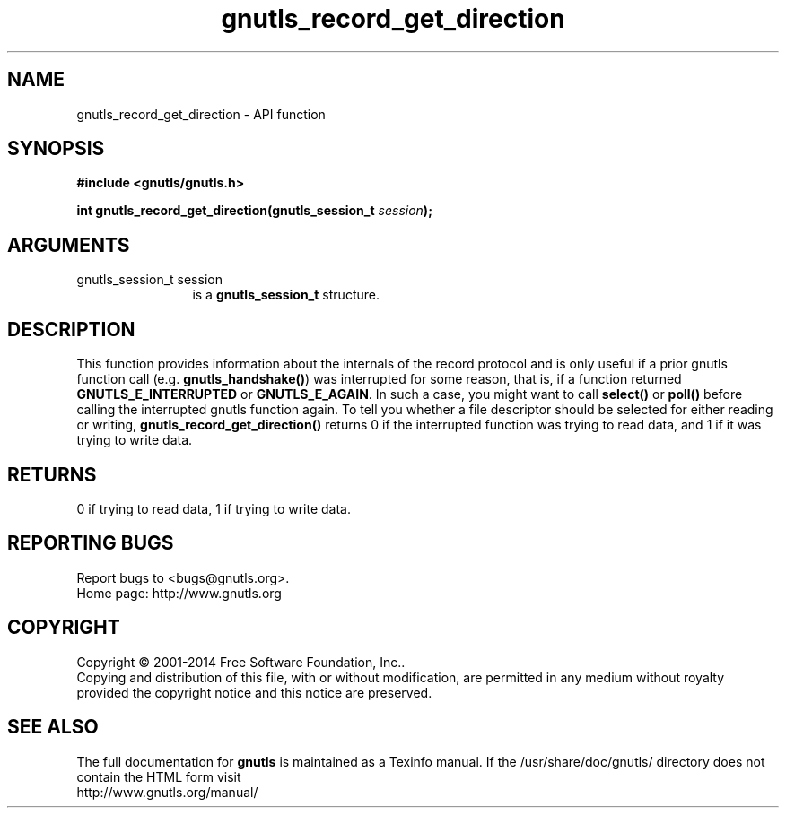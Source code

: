 .\" DO NOT MODIFY THIS FILE!  It was generated by gdoc.
.TH "gnutls_record_get_direction" 3 "3.3.10" "gnutls" "gnutls"
.SH NAME
gnutls_record_get_direction \- API function
.SH SYNOPSIS
.B #include <gnutls/gnutls.h>
.sp
.BI "int gnutls_record_get_direction(gnutls_session_t " session ");"
.SH ARGUMENTS
.IP "gnutls_session_t session" 12
is a \fBgnutls_session_t\fP structure.
.SH "DESCRIPTION"
This function provides information about the internals of the
record protocol and is only useful if a prior gnutls function call
(e.g.  \fBgnutls_handshake()\fP) was interrupted for some reason, that
is, if a function returned \fBGNUTLS_E_INTERRUPTED\fP or
\fBGNUTLS_E_AGAIN\fP.  In such a case, you might want to call \fBselect()\fP
or \fBpoll()\fP before calling the interrupted gnutls function again.  To
tell you whether a file descriptor should be selected for either
reading or writing, \fBgnutls_record_get_direction()\fP returns 0 if the
interrupted function was trying to read data, and 1 if it was
trying to write data.
.SH "RETURNS"
0 if trying to read data, 1 if trying to write data.
.SH "REPORTING BUGS"
Report bugs to <bugs@gnutls.org>.
.br
Home page: http://www.gnutls.org

.SH COPYRIGHT
Copyright \(co 2001-2014 Free Software Foundation, Inc..
.br
Copying and distribution of this file, with or without modification,
are permitted in any medium without royalty provided the copyright
notice and this notice are preserved.
.SH "SEE ALSO"
The full documentation for
.B gnutls
is maintained as a Texinfo manual.
If the /usr/share/doc/gnutls/
directory does not contain the HTML form visit
.B
.IP http://www.gnutls.org/manual/
.PP
